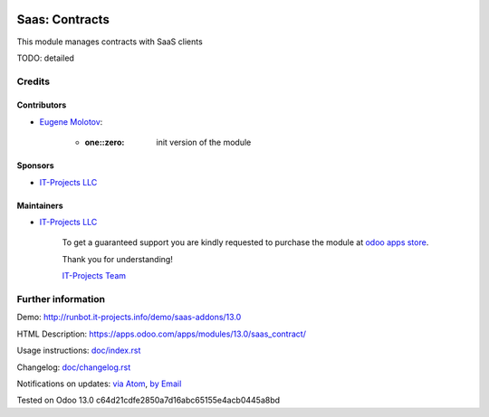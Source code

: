 .. image:: https://img.shields.io/badge/license-MIT-blue.svg
   :target: https://opensource.org/licenses/MIT
   :alt: License: MIT

=================
 Saas: Contracts
=================

This module manages contracts with SaaS clients

TODO: detailed

Credits
=======

Contributors
------------
* `Eugene Molotov <https://it-projects.info/team/em230418>`__:

      * :one::zero: init version of the module

Sponsors
--------
* `IT-Projects LLC <https://it-projects.info>`__

Maintainers
-----------
* `IT-Projects LLC <https://it-projects.info>`__

      To get a guaranteed support
      you are kindly requested to purchase the module
      at `odoo apps store <https://apps.odoo.com/apps/modules/13.0/saas_contract/>`__.

      Thank you for understanding!

      `IT-Projects Team <https://www.it-projects.info/team>`__

Further information
===================

Demo: http://runbot.it-projects.info/demo/saas-addons/13.0

HTML Description: https://apps.odoo.com/apps/modules/13.0/saas_contract/

Usage instructions: `<doc/index.rst>`_

Changelog: `<doc/changelog.rst>`_

Notifications on updates: `via Atom <https://github.com/it-projects-llc/saas-addons/commits/13.0/saas_contract.atom>`_, `by Email <https://blogtrottr.com/?subscribe=https://github.com/it-projects-llc/saas-addons/commits/13.0/saas_contract.atom>`_

Tested on Odoo 13.0 c64d21cdfe2850a7d16abc65155e4acb0445a8bd
